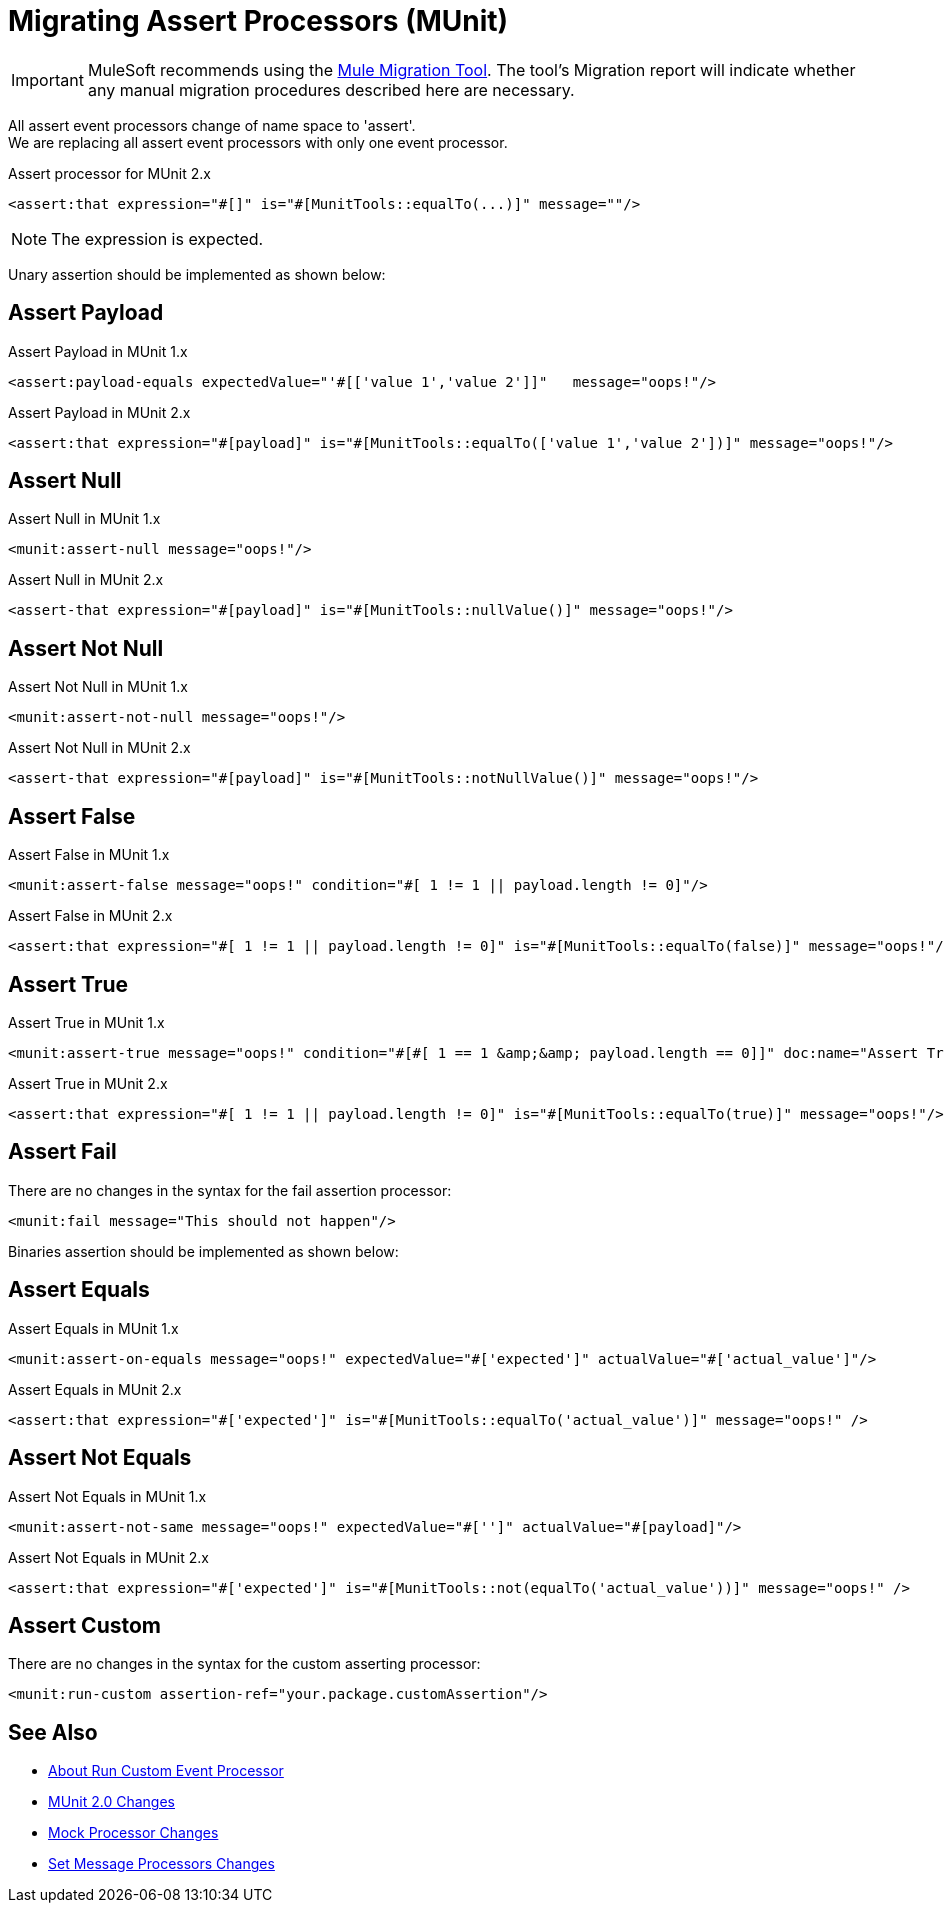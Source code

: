 = Migrating Assert Processors (MUnit)

IMPORTANT: MuleSoft recommends using the link:migration-tool[Mule Migration Tool].
The tool's Migration report will indicate whether any manual migration procedures described here are necessary.

All assert event processors change of name space to 'assert'. +
We are replacing all assert event processors with only one event processor.

.Assert processor for MUnit 2.x
[source,xml,linenums]
----
<assert:that expression="#[]" is="#[MunitTools::equalTo(...)]" message=""/>
----

[NOTE]
The expression is expected.

Unary assertion should be implemented as shown below:

== Assert Payload

.Assert Payload in MUnit 1.x
[source,xml,linenums]
----
<assert:payload-equals expectedValue="'#[['value 1','value 2']]"   message="oops!"/>
----

.Assert Payload in MUnit 2.x
[source,xml,linenums]
----
<assert:that expression="#[payload]" is="#[MunitTools::equalTo(['value 1','value 2'])]" message="oops!"/>
----

== Assert Null

.Assert Null in MUnit 1.x
[source,xml,linenums]
----
<munit:assert-null message="oops!"/>
----

.Assert Null in MUnit 2.x
[source,xml,linenums]
----
<assert-that expression="#[payload]" is="#[MunitTools::nullValue()]" message="oops!"/>
----

== Assert Not Null

.Assert Not Null in MUnit 1.x
[source,xml,linenums]
----
<munit:assert-not-null message="oops!"/>
----

.Assert Not Null in MUnit 2.x
[source,xml,linenums]
----
<assert-that expression="#[payload]" is="#[MunitTools::notNullValue()]" message="oops!"/>
----

== Assert False

.Assert False in MUnit 1.x
[source,xml,linenums]
----
<munit:assert-false message="oops!" condition="#[ 1 != 1 || payload.length != 0]"/>
----

.Assert False in MUnit 2.x
[source,xml,linenums]
----
<assert:that expression="#[ 1 != 1 || payload.length != 0]" is="#[MunitTools::equalTo(false)]" message="oops!"/>
----

== Assert True

.Assert True in MUnit 1.x
[source,xml,linenums]
----
<munit:assert-true message="oops!" condition="#[#[ 1 == 1 &amp;&amp; payload.length == 0]]" doc:name="Assert True"/>
----

.Assert True in MUnit 2.x
[source,xml,linenums]
----
<assert:that expression="#[ 1 != 1 || payload.length != 0]" is="#[MunitTools::equalTo(true)]" message="oops!"/>
----

== Assert Fail

There are no changes in the syntax for the fail assertion processor:

[source,xml,linenums]
----
<munit:fail message="This should not happen"/>
----

Binaries assertion should be implemented as shown below:

== Assert Equals

.Assert Equals in MUnit 1.x
[source,xml,linenums]
----
<munit:assert-on-equals message="oops!" expectedValue="#['expected']" actualValue="#['actual_value']"/>
----

.Assert Equals in MUnit 2.x
[source,xml,linenums]
----
<assert:that expression="#['expected']" is="#[MunitTools::equalTo('actual_value')]" message="oops!" />
----

== Assert Not Equals

.Assert Not Equals in MUnit 1.x
[source,xml,linenums]
----
<munit:assert-not-same message="oops!" expectedValue="#['']" actualValue="#[payload]"/>
----

.Assert Not Equals in MUnit 2.x
[source,xml,linenums]
----
<assert:that expression="#['expected']" is="#[MunitTools::not(equalTo('actual_value'))]" message="oops!" />
----

== Assert Custom

There are no changes in the syntax for the custom asserting processor:

[source,xml,linenums]
----
<munit:run-custom assertion-ref="your.package.customAssertion"/>
----

== See Also

* link:/munit/v/2.0/run-custom-event-processor[About Run Custom Event Processor]
* link:/munit/v/2.0/munit-2-changes[MUnit 2.0 Changes]
* link:/munit/v/2.0/mock-processor-changes[Mock Processor Changes]
* link:/munit/v/2.0/set-message-processor-changes[Set Message Processors Changes]
